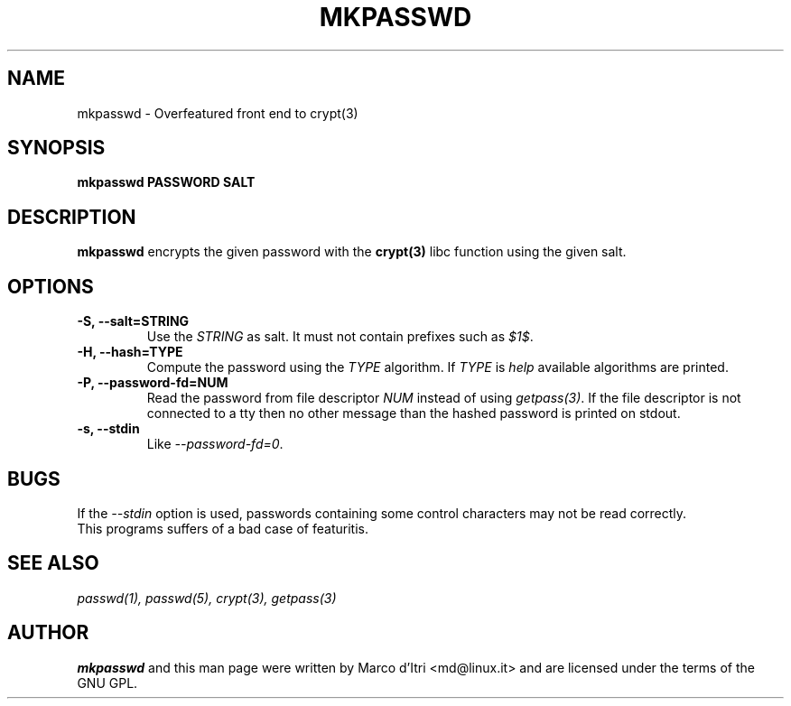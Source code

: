 .TH MKPASSWD 1 "11 October 2002" "Marco d'Itri" "Debian GNU/Linux"
.SH NAME
mkpasswd \- Overfeatured front end to crypt(3)
.SH SYNOPSIS
.B mkpasswd
.BR PASSWORD
.BR SALT
.PP
.SH DESCRIPTION
.B mkpasswd
encrypts the given password with the
.BR crypt(3)
libc function using the given salt.
.SH OPTIONS
.TP
.B -S, --salt=STRING
Use the \fISTRING\fP as salt. It must not contain prefixes such as \fI$1$\fP.
.TP
.B -H, --hash=TYPE
Compute the password using the \fITYPE\fP algorithm.
If \fITYPE\fP is \fIhelp\fP available algorithms are printed.
.TP
.B -P, --password-fd=NUM
Read the password from file descriptor \fINUM\fP instead of using
\fIgetpass(3)\fP.
If the file descriptor is not connected to a tty then no other message
than the hashed password is printed on stdout.
.TP
.B -s, --stdin
Like \fI--password-fd=0\fP.
.SH BUGS
If the \fI--stdin\fP option is used, passwords containing some control
characters may not be read correctly.
.TP
This programs suffers of a bad case of featuritis.
.SH "SEE ALSO"
.IR passwd(1),
.IR passwd(5),
.IR crypt(3),
.IR getpass(3)
.SH AUTHOR
.B mkpasswd
and this man page were written by Marco d'Itri <md@linux.it>
and are licensed under the terms of the GNU GPL.

